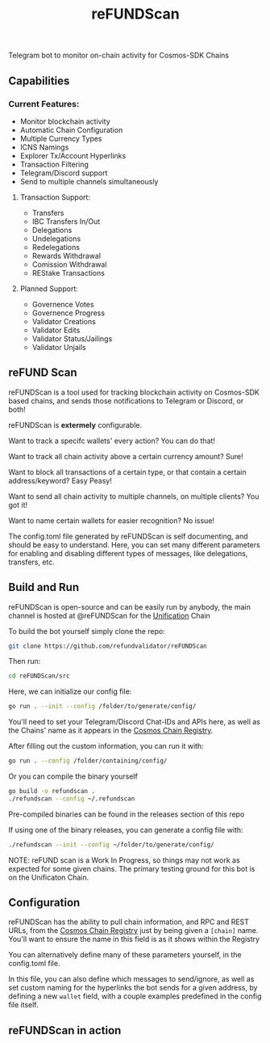 #+TITLE: reFUNDScan
#+DESCRIPTION: Telegram bot to monitor on-chain activity for Cosmos-SDK Chains
#+STARTUP: inlineimages
Telegram bot to monitor on-chain activity for Cosmos-SDK Chains


** Capabilities
*** Current Features:
- Monitor blockchain activity
- Automatic Chain Configuration
- Multiple Currency Types
- ICNS Namings
- Explorer Tx/Account Hyperlinks
- Transaction Filtering
- Telegram/Discord support
- Send to multiple channels simultaneously
**** Transaction Support:
- Transfers
- IBC Transfers In/Out
- Delegations
- Undelegations
- Redelegations
- Rewards Withdrawal
- Comission Withdrawal
- REStake Transactions
**** Planned Support:
- Governence Votes
- Governence Progress
- Validator Creations
- Validator Edits
- Validator Status/Jailings
- Validator Unjails

** reFUND Scan
reFUNDScan is a tool used for tracking blockchain activity on Cosmos-SDK based chains, and sends those notifications 
to Telegram or Discord, or both! 

reFUNDScan is *extermely* configurable.

Want to track a specifc wallets' every action? You can do that!

Want to track all chain activity above a certain currency amount? Sure!

Want to block all transactions of a certain type, or that contain a certain address/keyword? Easy Peasy!

Want to send all chain activity to multiple channels, on multiple clients? You got it!

Want to name certain wallets for easier recognition? No issue!

The config.toml file generated by reFUNDScan is self documenting, and should be easy to understand. Here, you can
set many different parameters for enabling and disabling different types of messages, like delegations, transfers, etc.

** Build and Run
reFUNDScan is open-source and can be easily run by anybody, the main channel is hosted at @reFUNDScan for the [[https://unification.com/][Unification]] Chain

To build the bot yourself simply clone the repo:
#+begin_src bash
git clone https://github.com/refundvalidator/reFUNDScan
#+end_src
Then run:
#+begin_src bash
cd reFUNDScan/src
#+end_src
Here, we can initialize our config file:
#+begin_src bash
go run . --init --config /folder/to/generate/config/
#+end_src
You'll need to set your Telegram/Discord Chat-IDs and APIs here, as well as the
Chains' name as it appears in the [[https://github.com/cosmos/chain-registry][Cosmos Chain Registry]]. 

After filling out the custom information, you can run it with:
#+begin_src bash
go run . --config /folder/containing/config/
#+end_src
Or you can compile the binary yourself
#+begin_src bash
go build -o refundscan .
./refundscan --config ~/.refundscan
#+end_src
Pre-compiled binaries can be found in the releases section of this repo

If using one of the binary releases, you can generate a config file with:
#+begin_src bash
./refundscan --init --config ~/folder/to/generate/config/
#+end_src

NOTE: reFUND scan is a Work In Progress, so things may not work as expected for some given chains. The 
primary testing ground for this bot is on the Unificaton Chain.
** Configuration
reFUNDScan has the ability to pull chain information, and RPC and REST URLs, from the [[https://github.com/cosmos/chain-registry/tree/master][Cosmos Chain Registry]]  
just by being given a ~[chain]~ name. You'll want to ensure the name in this field is as it shows within the Registry

You can alternatively define many of these parameters yourself, in the config.toml file.

In this file, you can also define which messages to send/ignore, as well as set custom naming for the hyperlinks
the bot sends for a given address, by defining a new ~wallet~ field, with a couple examples predefined in the 
config file itself. 

** reFUNDScan in action
[[./assets/example.png]]


